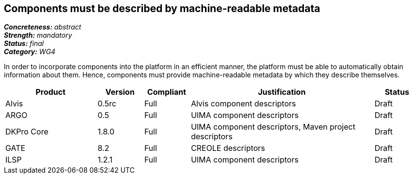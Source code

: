 == Components must be described by machine-readable metadata

[%hardbreaks]
[small]#*_Concreteness:_* __abstract__#
[small]#*_Strength:_* __mandatory__#
[small]#*_Status:_* __final__#
[small]#*_Category:_* __WG4__#

In order to incorporate components into the platform in an efficient manner, the platform must be
able to automatically obtain information about them. Hence, components must provide machine-readable
metadata by which they describe themselves. 

// Below is an example of how a compliance evaluation table could look. This is presently optional
// and may be moved to a more structured/principled format later maintained in separate files.
[cols="2,1,1,4,1"]
|====
|Product|Version|Compliant|Justification|Status

| Alvis
| 0.5rc
| Full
| Alvis component descriptors
| Draft

| ARGO
| 0.5
| Full
| UIMA component descriptors
| Draft

| DKPro Core
| 1.8.0
| Full
| UIMA component descriptors, Maven project descriptors
| Draft

| GATE
| 8.2
| Full
| CREOLE descriptors
| Draft

| ILSP
| 1.2.1
| Full
| UIMA component descriptors
| Draft
|====
